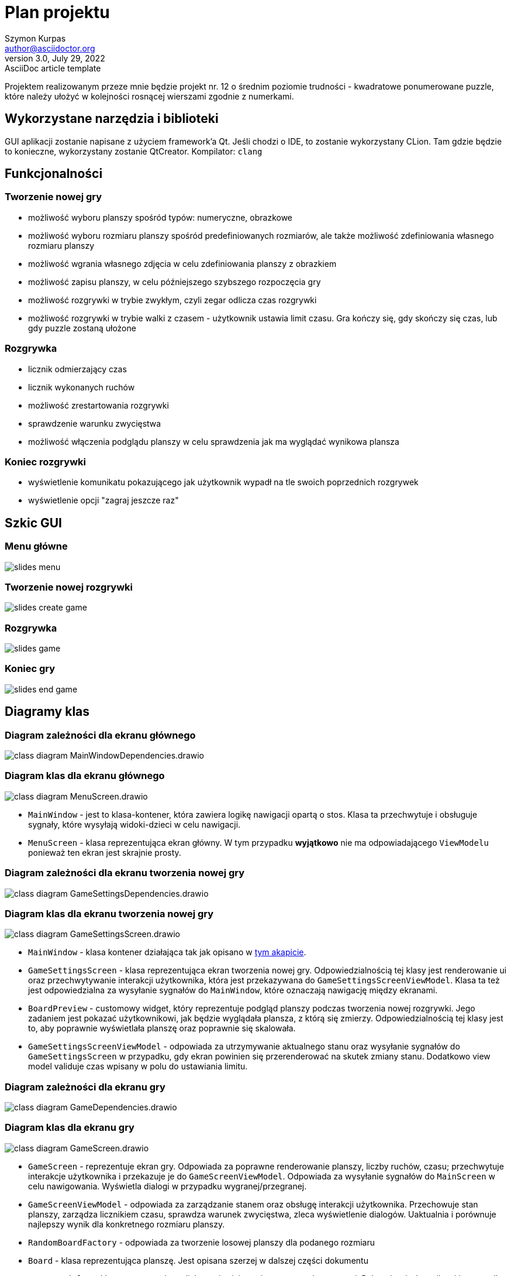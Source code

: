 = Plan projektu
Szymon Kurpas <author@asciidoctor.org>
3.0, July 29, 2022: AsciiDoc article template
:icons: font

Projektem realizowanym przeze mnie będzie projekt nr. 12 o średnim poziomie trudności - kwadratowe ponumerowane puzzle, które należy ułożyć w kolejności rosnącej wierszami zgodnie z numerkami.

== Wykorzystane narzędzia i biblioteki

GUI aplikacji zostanie napisane z użyciem framework'a Qt.
Jeśli chodzi o IDE, to zostanie wykorzystany CLion.
Tam gdzie będzie to konieczne, wykorzystany zostanie QtCreator.
Kompilator: `clang`

== Funkcjonalności

=== Tworzenie nowej gry

- możliwość wyboru planszy spośród typów: numeryczne, obrazkowe
- możliwość wyboru rozmiaru planszy spośród predefiniowanych rozmiarów, ale także możliwość zdefiniowania własnego rozmiaru planszy
- możliwość wgrania własnego zdjęcia w celu zdefiniowania planszy z obrazkiem
- możliwość zapisu planszy, w celu późniejszego szybszego rozpoczęcia gry
- możliwość rozgrywki w trybie zwykłym, czyli zegar odlicza czas rozgrywki
- możliwość rozgrywki w trybie walki z czasem - użytkownik ustawia limit czasu.
Gra kończy się, gdy skończy się czas, lub gdy puzzle zostaną ułożone

=== Rozgrywka

- licznik odmierzający czas
- licznik wykonanych ruchów
- możliwość zrestartowania rozgrywki
- sprawdzenie warunku zwycięstwa
- możliwość włączenia podglądu planszy w celu sprawdzenia jak ma wyglądać wynikowa plansza

=== Koniec rozgrywki

- wyświetlenie komunikatu pokazującego jak użytkownik wypadł na tle swoich poprzednich rozgrywek
- wyświetlenie opcji "zagraj jeszcze raz"

== Szkic GUI

=== Menu główne

image::slides_menu.jpg[]

=== Tworzenie nowej rozgrywki

image::slides_create_game.jpg[]

=== Rozgrywka

image::slides_game.jpg[]

=== Koniec gry

image::slides_end_game.jpg[]

<<<

== Diagramy klas

=== Diagram zależności dla ekranu głównego

image::class-diagram-MainWindowDependencies.drawio.png[]

<<<

=== Diagram klas dla ekranu głównego

image::class-diagram-MenuScreen.drawio.png[]

* `MainWindow` - jest to klasa-kontener, która zawiera logikę nawigacji opartą o stos.
Klasa ta przechwytuje i obsługuje sygnały, które wysyłają widoki-dzieci w celu nawigacji.
* `MenuScreen` - klasa reprezentująca ekran główny.
W tym przypadku *wyjątkowo* nie ma odpowiadającego `ViewModelu` ponieważ ten ekran jest skrajnie prosty.

<<<

=== Diagram zależności dla ekranu tworzenia nowej gry

image::class-diagram-GameSettingsDependencies.drawio.png[]

<<<

=== Diagram klas dla ekranu tworzenia nowej gry

image::class-diagram-GameSettingsScreen.drawio.png[]

* `MainWindow` - klasa kontener działająca tak jak opisano w <<Diagram klas dla ekranu głównego, tym akapicie>>.
* `GameSettingsScreen` - klasa reprezentująca ekran tworzenia nowej gry.
Odpowiedzialnością tej klasy jest renderowanie ui oraz przechwytywanie interakcji użytkownika, która jest przekazywana do `GameSettingsScreenViewModel`.
Klasa ta też jest odpowiedzialna za wysyłanie sygnałów do `MainWindow`, które oznaczają nawigację między ekranami.
* `BoardPreview` - customowy widget, który reprezentuje podgląd planszy podczas tworzenia nowej rozgrywki.
Jego zadaniem jest pokazać użytkownikowi, jak będzie wyglądała plansza, z którą się zmierzy.
Odpowiedzialnością tej klasy jest to, aby poprawnie wyświetlała planszę oraz poprawnie się skalowała.
* `GameSettingsScreenViewModel` - odpowiada za utrzymywanie aktualnego stanu oraz wysyłanie sygnałów do `GameSettingsScreen` w przypadku, gdy ekran powinien się przerenderować na skutek zmiany stanu.
Dodatkowo view model validuje czas wpisany w polu do ustawiania limitu.

<<<

=== Diagram zależności dla ekranu gry

image::class-diagram-GameDependencies.drawio.png[]

<<<

=== Diagram klas dla ekranu gry

image::class-diagram-GameScreen.drawio.png[]

* `GameScreen` - reprezentuje ekran gry.
Odpowiada za poprawne renderowanie planszy, liczby ruchów, czasu; przechwytuje interakcje użytkownika i przekazuje je do `GameScreenViewModel`.
Odpowiada za wysyłanie sygnałów do `MainScreen` w celu nawigowania.
Wyświetla dialogi w przypadku wygranej/przegranej.
* `GameScreenViewModel` - odpowiada za zarządzanie stanem oraz obsługę interakcji użytkownika.
Przechowuje stan planszy, zarządza licznikiem czasu, sprawdza warunek zwycięstwa, zleca wyświetlenie dialogów.
Uaktualnia i porównuje najlepszy wynik dla konkretnego rozmiaru planszy.
* `RandomBoardFactory` - odpowiada za tworzenie losowej planszy dla podanego rozmiaru
* `Board` - klasa reprezentująca planszę.
Jest opisana szerzej w dalszej części dokumentu
* `GameWonDialog` - klasa reprezentująca dialog pojawiający się w momencie wygranej.
Pokazuje użytkownikowi jego wynik w porównaniu do najlepszego.
* `GameLostDialog` - klasa reprezentująca dialog pojawiający się w trybie walki z czasem, gdy użytkownik nie zdąży rozwiązać planszy przed upływem czasu.
* `ResultStorage` - klasa pozwalająca na pobieranie i zapis najlepszych wyników dla konkretnego rozmiaru planszy.

image::class-diagram-BoardDiagram.drawio.png[]

* `Board` - klasa reprezentująca planszę.
Odpowiada za poprawne przestawianie elementów na planszy, pozwala na przywrócenie planszy do stanu początkowego.
Przechowuje stan planszy.
* `Tile` - klasa reprezentująca abstrakcyjny typ puzla.
Zawiera pole oznaczające indeks kafelka w planszy.
* `ValueTile<T>` - klasa reprezentująca abstrakcyjny typ puzla, który może poza indeksem przechowywać wartość, np. liczbową, literową itd.
* `NumberTile` - klasa reprezentująca kafelek, który zawiera wartość liczbową.
Jest to kafelek wykorzystywany w klasycznej wersji gry, gdzie kafelki są ponumerowane od 1 do n^2 - 1, gdzie n to rozmiar planszy.
* `EmptyTile` - klasa reprezentująca pusty kafelek.
Występuje na każdej planszy.






